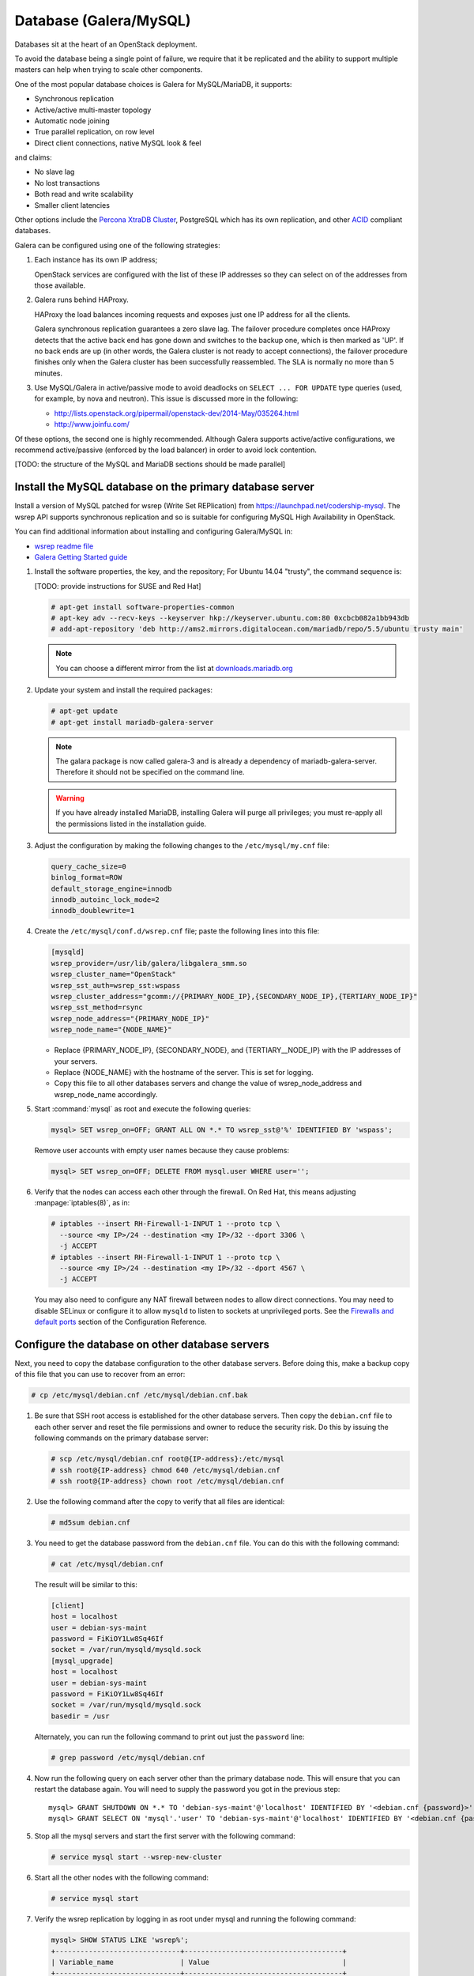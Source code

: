 =======================
Database (Galera/MySQL)
=======================

Databases sit at the heart of an OpenStack deployment.

To avoid the database being a single point of failure, we require that
it be replicated and the ability to support multiple masters can help
when trying to scale other components.

One of the most popular database choices is Galera for MySQL/MariaDB,
it supports:

- Synchronous replication
- Active/active multi-master topology
- Automatic node joining
- True parallel replication, on row level
- Direct client connections, native MySQL look & feel

and claims:

- No slave lag
- No lost transactions
- Both read and write scalability
- Smaller client latencies

Other options include the `Percona XtraDB Cluster <http://www.percona.com/>`_,
PostgreSQL which has its own replication, and other `ACID
<https://en.wikipedia.org/wiki/ACID>`_ compliant databases.

Galera can be configured using one of the following
strategies:

#. Each instance has its own IP address;

   OpenStack services are configured with the list of these IP
   addresses so they can select on of the addresses from those
   available.

#. Galera runs behind HAProxy.

   HAProxy the load balances incoming requests and exposes just one IP
   address for all the clients.

   Galera synchronous replication guarantees a zero slave lag.  The
   failover procedure completes once HAProxy detects that the active
   back end has gone down and switches to the backup one, which is
   then marked as 'UP'.  If no back ends are up (in other words, the
   Galera cluster is not ready to accept connections), the failover
   procedure finishes only when the Galera cluster has been
   successfully reassembled.  The SLA is normally no more than 5
   minutes.

#. Use MySQL/Galera in active/passive mode to avoid deadlocks on
   ``SELECT ... FOR UPDATE`` type queries (used, for example, by nova
   and neutron).  This issue is discussed more in the following:

   - http://lists.openstack.org/pipermail/openstack-dev/2014-May/035264.html
   - http://www.joinfu.com/

Of these options, the second one is highly recommended. Although Galera
supports active/active configurations, we recommend active/passive
(enforced by the load balancer) in order to avoid lock contention.

[TODO: the structure of the MySQL and MariaDB sections should be made parallel]

Install the MySQL database on the primary database server
~~~~~~~~~~~~~~~~~~~~~~~~~~~~~~~~~~~~~~~~~~~~~~~~~~~~~~~~~

Install a version of MySQL patched for wsrep (Write Set REPlication)
from https://launchpad.net/codership-mysql.
The wsrep API supports synchronous replication
and so is suitable for configuring MySQL High Availability in OpenStack.

You can find additional information about installing and configuring
Galera/MySQL in:

- `wsrep readme file <https://launchpadlibrarian.net/66669857/README-wsrep>`_
- `Galera Getting Started guide
  <http://galeracluster.com/documentation-webpages/gettingstarted.html>`_

#. Install the software properties, the key, and the repository;
   For Ubuntu 14.04 "trusty", the command sequence is:

   [TODO: provide instructions for SUSE and Red Hat]

   .. code-block:: console

      # apt-get install software-properties-common
      # apt-key adv --recv-keys --keyserver hkp://keyserver.ubuntu.com:80 0xcbcb082a1bb943db
      # add-apt-repository 'deb http://ams2.mirrors.digitalocean.com/mariadb/repo/5.5/ubuntu trusty main'

   .. note::

      You can choose a different mirror from the list at
      `downloads.mariadb.org <https://downloads.mariadb.org>`_

#. Update your system and install the required packages:

   .. code-block:: console

     # apt-get update
     # apt-get install mariadb-galera-server

   .. note::

      The galara package is now called galera-3 and is already a dependency
      of mariadb-galera-server. Therefore it should not be specified on the
      command line.


   .. warning::

      If you have already installed MariaDB, installing Galera will purge
      all privileges; you must re-apply all the permissions listed in the
      installation guide.

#. Adjust the configuration by making the following changes to the
   ``/etc/mysql/my.cnf`` file:

   .. code-block:: ini

     query_cache_size=0
     binlog_format=ROW
     default_storage_engine=innodb
     innodb_autoinc_lock_mode=2
     innodb_doublewrite=1

#. Create the ``/etc/mysql/conf.d/wsrep.cnf`` file;
   paste the following lines into this file:

   .. code-block:: ini

      [mysqld]
      wsrep_provider=/usr/lib/galera/libgalera_smm.so
      wsrep_cluster_name="OpenStack"
      wsrep_sst_auth=wsrep_sst:wspass
      wsrep_cluster_address="gcomm://{PRIMARY_NODE_IP},{SECONDARY_NODE_IP},{TERTIARY_NODE_IP}"
      wsrep_sst_method=rsync
      wsrep_node_address="{PRIMARY_NODE_IP}"
      wsrep_node_name="{NODE_NAME}"

   - Replace {PRIMARY_NODE_IP}, {SECONDARY_NODE}, and {TERTIARY__NODE_IP}
     with the IP addresses of your servers.

   - Replace {NODE_NAME} with the hostname of the server.
     This is set for logging.

   - Copy this file to all other databases servers and change
     the value of wsrep_node_address and wsrep_node_name accordingly.

#. Start :command:`mysql` as root and execute the following queries:

   .. code-block:: console

      mysql> SET wsrep_on=OFF; GRANT ALL ON *.* TO wsrep_sst@'%' IDENTIFIED BY 'wspass';

   Remove user accounts with empty user names because they cause problems:

   .. code-block:: console

      mysql> SET wsrep_on=OFF; DELETE FROM mysql.user WHERE user='';

#. Verify that the nodes can access each other through the firewall.
   On Red Hat, this means adjusting :manpage:`iptables(8)`, as in:

   .. code-block:: console

      # iptables --insert RH-Firewall-1-INPUT 1 --proto tcp \
        --source <my IP>/24 --destination <my IP>/32 --dport 3306 \
        -j ACCEPT
      # iptables --insert RH-Firewall-1-INPUT 1 --proto tcp \
        --source <my IP>/24 --destination <my IP>/32 --dport 4567 \
        -j ACCEPT


   You may also need to configure any NAT firewall between nodes to allow
   direct connections. You may need to disable SELinux or configure it to
   allow ``mysqld`` to listen to sockets at unprivileged ports.
   See the `Firewalls and default ports <http://docs.openstack.org/
   liberty/config-reference/content/firewalls-default-ports.html>`_
   section of the Configuration Reference.

Configure the database on other database servers
~~~~~~~~~~~~~~~~~~~~~~~~~~~~~~~~~~~~~~~~~~~~~~~~

Next, you need to copy the database configuration to the other database
servers. Before doing this, make a backup copy of this file that you can use
to recover from an error:

.. code-block:: console

   # cp /etc/mysql/debian.cnf /etc/mysql/debian.cnf.bak

#. Be sure that SSH root access is established for the other database servers.
   Then copy the ``debian.cnf`` file to each other server
   and reset the file permissions and owner to reduce the security risk.
   Do this by issuing the following commands on the primary database server:

   .. code-block:: console

      # scp /etc/mysql/debian.cnf root@{IP-address}:/etc/mysql
      # ssh root@{IP-address} chmod 640 /etc/mysql/debian.cnf
      # ssh root@{IP-address} chown root /etc/mysql/debian.cnf

#. Use the following command after the copy to verify that all files are
   identical:

   .. code-block:: console

      # md5sum debian.cnf


#. You need to get the database password from the ``debian.cnf`` file.
   You can do this with the following command:

   .. code-block:: console

      # cat /etc/mysql/debian.cnf

   The result will be similar to this:

   .. code-block:: ini

      [client]
      host = localhost
      user = debian-sys-maint
      password = FiKiOY1Lw8Sq46If
      socket = /var/run/mysqld/mysqld.sock
      [mysql_upgrade]
      host = localhost
      user = debian-sys-maint
      password = FiKiOY1Lw8Sq46If
      socket = /var/run/mysqld/mysqld.sock
      basedir = /usr

   Alternately, you can run the following command to print out just
   the ``password`` line:

   .. code-block:: console

      # grep password /etc/mysql/debian.cnf

#. Now run the following query on each server other than the primary database
   node. This will ensure that you can restart the database again. You will
   need to supply the password you got in the previous step:

   ::

      mysql> GRANT SHUTDOWN ON *.* TO 'debian-sys-maint'@'localhost' IDENTIFIED BY '<debian.cnf {password}>';
      mysql> GRANT SELECT ON 'mysql'.'user' TO 'debian-sys-maint'@'localhost' IDENTIFIED BY '<debian.cnf {password}>';

#. Stop all the mysql servers and start the first server with the following
   command:

   .. code-block:: console

      # service mysql start --wsrep-new-cluster

#. Start all the other nodes with the following command:

   .. code-block:: console

      # service mysql start

#. Verify the wsrep replication by logging in as root under mysql and running
   the following command:

   .. code-block:: console

      mysql> SHOW STATUS LIKE 'wsrep%';
      +------------------------------+--------------------------------------+
      | Variable_name                | Value                                |
      +------------------------------+--------------------------------------+
      | wsrep_local_state_uuid       | d6a51a3a-b378-11e4-924b-23b6ec126a13 |
      | wsrep_protocol_version       | 5                                    |
      | wsrep_last_committed         | 202                                  |
      | wsrep_replicated             | 201                                  |
      | wsrep_replicated_bytes       | 89579                                |
      | wsrep_repl_keys              | 865                                  |
      | wsrep_repl_keys_bytes        | 11543                                |
      | wsrep_repl_data_bytes        | 65172                                |
      | wsrep_repl_other_bytes       | 0                                    |
      | wsrep_received               | 8                                    |
      | wsrep_received_bytes         | 853                                  |
      | wsrep_local_commits          | 201                                  |
      | wsrep_local_cert_failures    | 0                                    |
      | wsrep_local_replays          | 0                                    |
      | wsrep_local_send_queue       | 0                                    |
      | wsrep_local_send_queue_avg   | 0.000000                             |
      | wsrep_local_recv_queue       | 0                                    |
      | wsrep_local_recv_queue_avg   | 0.000000                             |
      | wsrep_local_cached_downto    | 1                                    |
      | wsrep_flow_control_paused_ns | 0                                    |
      | wsrep_flow_control_paused    | 0.000000                             |
      | wsrep_flow_control_sent      | 0                                    |
      | wsrep_flow_control_recv      | 0                                    |
      | wsrep_cert_deps_distance     | 1.029703                             |
      | wsrep_apply_oooe             | 0.024752                             |
      | wsrep_apply_oool             | 0.000000                             |
      | wsrep_apply_window           | 1.024752                             |
      | wsrep_commit_oooe            | 0.000000                             |
      | wsrep_commit_oool            | 0.000000                             |
      | wsrep_commit_window          | 1.000000                             |
      | wsrep_local_state            | 4                                    |
      | wsrep_local_state_comment    | Synced                               |
      | wsrep_cert_index_size        | 18                                   |
      | wsrep_causal_reads           | 0                                    |
      | wsrep_cert_interval          | 0.024752                             |
      | wsrep_incoming_addresses     | <first IP>:3306,<second IP>:3306     |
      | wsrep_cluster_conf_id        | 2                                    |
      | wsrep_cluster_size           | 2                                    |
      | wsrep_cluster_state_uuid     | d6a51a3a-b378-11e4-924b-23b6ec126a13 |
      | wsrep_cluster_status         | Primary                              |
      | wsrep_connected              | ON                                   |
      | wsrep_local_bf_aborts        | 0                                    |
      | wsrep_local_index            | 1                                    |
      | wsrep_provider_name          | Galera                               |
      | wsrep_provider_vendor        | Codership Oy <info@codership.com>    |
      | wsrep_provider_version       | 25.3.5-wheezy(rXXXX)                 |
      | wsrep_ready                  | ON                                   |
      | wsrep_thread_count           | 2                                    |
      +------------------------------+--------------------------------------+


.. _maria-db-ha:

MariaDB with Galera (Red Hat-based platforms)
~~~~~~~~~~~~~~~~~~~~~~~~~~~~~~~~~~~~~~~~~~~~~

MariaDB with Galera provides synchronous database replication in an
active-active, multi-master environment. High availability for the data itself
is managed internally by Galera, while access availability is managed by
HAProxy.

This guide assumes that three nodes are used to form the MariaDB Galera
cluster. Unless otherwise specified, all commands need to be executed on all
cluster nodes.

To install MariaDB with Galera
------------------------------

#. Distributions based on Red Hat include Galera packages in their
   repositories. To install the most current version of the packages, run the
   following command:

   .. code-block:: console

      # yum install -y mariadb-galera-server xinetd rsync

#. (Optional) Configure the ``clustercheck`` utility.

   [TODO: Should this be moved to some other place?]

   If HAProxy is used to load-balance client access to MariaDB
   as described in the HAProxy section of this document,
   you can use the ``clustercheck`` utility to improve health checks.

   - Create the ``/etc/sysconfig/clustercheck`` file with the following
     contents:

     .. code-block:: ini

        MYSQL_USERNAME="clustercheck"
        MYSQL_PASSWORD=myUncrackablePassword
        MYSQL_HOST="localhost"
        MYSQL_PORT="3306"

     .. warning::

        Be sure to supply a sensible password.

   - Configure the monitor service (used by HAProxy) by creating
     the ``/etc/xinetd.d/galera-monitor`` file with the following contents:

   .. code-block:: none

       service galera-monitor
       {
          port = 9200
          disable = no
          socket_type = stream
          protocol = tcp
          wait = no
          user = root
          group = root
          groups = yes
          server = /usr/bin/clustercheck
          type = UNLISTED
          per_source = UNLIMITED
          log_on_success =
          log_on_failure = HOST
          flags = REUSE
       }

   - Create the database user required by ``clustercheck``:

     .. code-block:: console

        # systemctl start mysqld
        # mysql -e "CREATE USER 'clustercheck'@'localhost' IDENTIFIED BY 'myUncrackablePassword';"
        # systemctl stop mysqld

   - Start the ``xinetd`` daemon required by ``clustercheck``:

     .. code-block:: console

        # systemctl daemon-reload
        # systemctl enable xinetd
        # systemctl start xinetd

#. Configure MariaDB with Galera.

   - Create the ``/etc/my.cnf.d/galera.cnf`` configuration file
     with the following content:

     .. code-block:: ini

        [mysqld]
        skip-name-resolve=1
        binlog_format=ROW
        default-storage-engine=innodb
        innodb_autoinc_lock_mode=2
        innodb_locks_unsafe_for_binlog=1
        query_cache_size=0
        query_cache_type=0
        bind_address=NODE_IP
        wsrep_provider=/usr/lib64/galera/libgalera_smm.so
        wsrep_cluster_name="galera_cluster"
        wsrep_slave_threads=1
        wsrep_certify_nonPK=1
        wsrep_max_ws_rows=131072
        wsrep_max_ws_size=1073741824
        wsrep_debug=0
        wsrep_convert_LOCK_to_trx=0
        wsrep_retry_autocommit=1
        wsrep_auto_increment_control=1
        wsrep_drupal_282555_workaround=0
        wsrep_causal_reads=0
        wsrep_notify_cmd=
        wsrep_sst_method=rsync

   .. note::

      ``wsrep_ssl_encryption`` is strongly recommended and should be
      enabled on all production deployments. We do NOT cover how to
      configure SSL here.

#. Add Galera to the Cluster.

   - On **one** host, run:

     - :command:`pcs resource create galera galera enable_creation=true
       wsrep_cluster_address="gcomm://NODE1,NODE2,NODE3"
       additional_parameters='--open-files-limit=16384' meta master-max=3
       ordered=true op promote timeout=300s on-fail=block --master`

     .. note::

        ``wsrep_cluster_address`` must be of the form NODE1,NODE2,NODE3

     .. note::

        Node names must be in the form that the cluster knows them as
        (that is, with or withouth domains as appropriate) and there can
        not be a trailing comma.

     By specifying ``wsrep_cluster_address`` in the cluster
     configuration, there are whole classes of problems we can avoid
     if the list of nodes ever needs to change.

